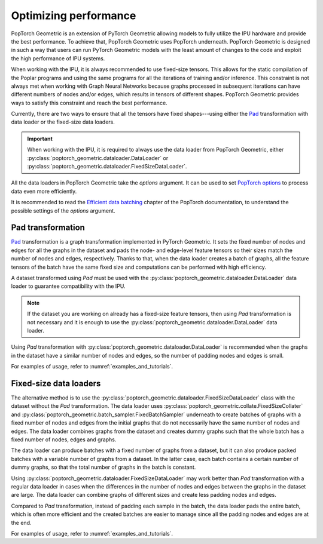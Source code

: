 ======================
Optimizing performance
======================

PopTorch Geometric is an extension of PyTorch Geometric allowing models to
fully utilize the IPU hardware and provide the best performance. To achieve
that, PopTorch Geometric uses PopTorch underneath. PopTorch Geometric is
designed in such a way that users can run PyTorch Geometric models with the
least amount of changes to the code and exploit the high performance of IPU
systems.

When working with the IPU, it is always recommended to use fixed-size tensors.
This allows for the static compilation of the Poplar programs and using the same
programs for all the iterations of training and/or inference. This constraint
is not always met when working with Graph Neural Networks because graphs
processed in subsequent iterations can have different numbers of nodes and/or
edges, which results in tensors of different shapes. PopTorch Geometric provides
ways to satisfy this constraint and reach the best performance.

Currently, there are two ways to ensure that all the tensors have fixed
shapes---using either the
`Pad <https://pytorch-geometric.readthedocs.io/en/latest/generated/torch_geometric.transforms.Pad.html#torch_geometric.transforms.Pad>`_
transformation with data loader or the fixed-size data loaders.

.. important:: When working with the IPU, it is required to always use the data
    loader from PopTorch Geometric, either
    :py:class:`poptorch_geometric.dataloader.DataLoader`
    or :py:class:`poptorch_geometric.dataloader.FixedSizeDataLoader`.

All the data loaders in PopTorch Geometric take the `options` argument.
It can be used to set
`PopTorch options <https://docs.graphcore.ai/projects/poptorch-user-guide/en/latest/reference.html#poptorch.Options>`_
to process data even more efficiently.

It is recommended to read the
`Efficient data batching <https://docs.graphcore.ai/projects/poptorch-user-guide/en/latest/batching.html>`_
chapter of the PopTorch documentation, to understand the possible settings of
the `options` argument.

Pad transformation
==================

`Pad <https://pytorch-geometric.readthedocs.io/en/latest/generated/torch_geometric.transforms.Pad.html#torch_geometric.transforms.Pad>`_
transformation is a graph transformation implemented in PyTorch Geometric. It
sets the fixed number of nodes and edges for all the graphs in the dataset and
pads the node- and edge-level feature tensors so their sizes match the number
of nodes and edges, respectively. Thanks to that, when the data loader creates
a batch of graphs, all the feature tensors of the batch have the same fixed
size and computations can be performed with high efficiency.

A dataset transformed using `Pad` must be used with the
:py:class:`poptorch_geometric.dataloader.DataLoader` data loader to guarantee
compatibility with the IPU.

.. note:: If the dataset you are working on already has a fixed-size feature
    tensors, then using `Pad` transformation is not necessary and it is enough
    to use the :py:class:`poptorch_geometric.dataloader.DataLoader` data
    loader.

Using `Pad` transformation with
:py:class:`poptorch_geometric.dataloader.DataLoader` is recommended when the
graphs in the dataset have a similar number of nodes and edges, so the number
of padding nodes and edges is small.

For examples of usage, refer to :numref:`examples_and_tutorials`.

Fixed-size data loaders
=======================

The alternative method is to use the
:py:class:`poptorch_geometric.dataloader.FixedSizeDataLoader` class with the
dataset without the `Pad` transformation. The data loader uses
:py:class:`poptorch_geometric.collate.FixedSizeCollater` and
:py:class:`poptorch_geometric.batch_sampler.FixedBatchSampler` underneath to
create batches of graphs with a fixed number of nodes and edges from the
initial graphs that do not necessarily have the same number of nodes and edges.
The data loader combines graphs from the dataset and creates dummy graphs such
that the whole batch has a fixed number of nodes, edges and graphs.

The data loader can produce batches with a fixed number of graphs from a
dataset, but it can also produce packed batches with a variable number of
graphs from a dataset. In the latter case, each batch contains a certain number
of dummy graphs, so that the total number of graphs in the batch is constant.

Using :py:class:`poptorch_geometric.dataloader.FixedSizeDataLoader` may work
better than `Pad` transformation with a regular data loader in cases when the
differences in the number of nodes and edges between the graphs in
the dataset are large. The data loader can combine graphs of different sizes
and create less padding nodes and edges.

Compared to `Pad` transformation, instead of padding each sample in the batch,
the data loader pads the entire batch, which is often more efficient and the
created batches are easier to manage since all the padding nodes and edges are
at the end.

For examples of usage, refer to :numref:`examples_and_tutorials`.
